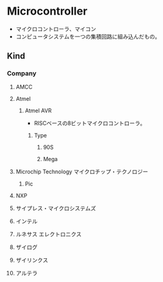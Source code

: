 * Microcontroller 
- マイクロコントローラ、マイコン
- コンピュータシステムを一つの集積回路に組み込んだもの。
** Kind
*** Company
**** AMCC
**** Atmel
***** Atmel AVR
- RISCベースの8ビットマイクロコントローラ。
****** Type
******* 90S
******* Mega
**** Microchip Technology マイクロチップ・テクノロジー
***** Pic
**** NXP
**** サイプレス・マイクロシステムズ
**** インテル
**** ルネサス エレクトロニクス
**** ザイログ
**** ザイリンクス
**** アルテラ
